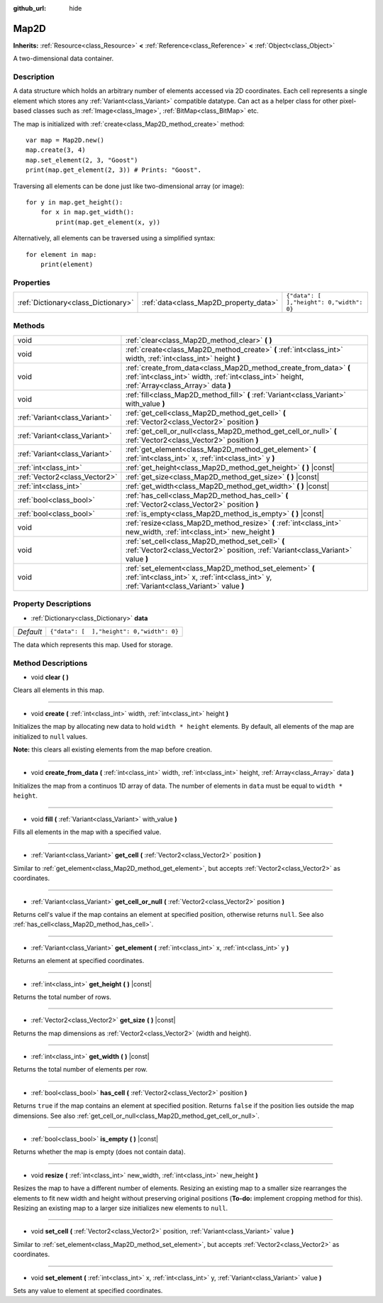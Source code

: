 :github_url: hide

.. Generated automatically by doc/tools/make_rst.py in Godot's source tree.
.. DO NOT EDIT THIS FILE, but the Map2D.xml source instead.
.. The source is found in doc/classes or modules/<name>/doc_classes.

.. _class_Map2D:

Map2D
=====

**Inherits:** :ref:`Resource<class_Resource>` **<** :ref:`Reference<class_Reference>` **<** :ref:`Object<class_Object>`

A two-dimensional data container.

Description
-----------

A data structure which holds an arbitrary number of elements accessed via 2D coordinates. Each cell represents a single element which stores any :ref:`Variant<class_Variant>` compatible datatype. Can act as a helper class for other pixel-based classes such as :ref:`Image<class_Image>`, :ref:`BitMap<class_BitMap>` etc.

The map is initialized with :ref:`create<class_Map2D_method_create>` method:

::

    var map = Map2D.new()
    map.create(3, 4)
    map.set_element(2, 3, "Goost")
    print(map.get_element(2, 3)) # Prints: "Goost".

Traversing all elements can be done just like two-dimensional array (or image):

::

    for y in map.get_height():
        for x in map.get_width():
            print(map.get_element(x, y))

Alternatively, all elements can be traversed using a simplified syntax:

::

    for element in map:
        print(element)

Properties
----------

+-------------------------------------+----------------------------------------+-------------------------------------------+
| :ref:`Dictionary<class_Dictionary>` | :ref:`data<class_Map2D_property_data>` | ``{"data": [  ],"height": 0,"width": 0}`` |
+-------------------------------------+----------------------------------------+-------------------------------------------+

Methods
-------

+-------------------------------+--------------------------------------------------------------------------------------------------------------------------------------------------------------------+
| void                          | :ref:`clear<class_Map2D_method_clear>` **(** **)**                                                                                                                 |
+-------------------------------+--------------------------------------------------------------------------------------------------------------------------------------------------------------------+
| void                          | :ref:`create<class_Map2D_method_create>` **(** :ref:`int<class_int>` width, :ref:`int<class_int>` height **)**                                                     |
+-------------------------------+--------------------------------------------------------------------------------------------------------------------------------------------------------------------+
| void                          | :ref:`create_from_data<class_Map2D_method_create_from_data>` **(** :ref:`int<class_int>` width, :ref:`int<class_int>` height, :ref:`Array<class_Array>` data **)** |
+-------------------------------+--------------------------------------------------------------------------------------------------------------------------------------------------------------------+
| void                          | :ref:`fill<class_Map2D_method_fill>` **(** :ref:`Variant<class_Variant>` with_value **)**                                                                          |
+-------------------------------+--------------------------------------------------------------------------------------------------------------------------------------------------------------------+
| :ref:`Variant<class_Variant>` | :ref:`get_cell<class_Map2D_method_get_cell>` **(** :ref:`Vector2<class_Vector2>` position **)**                                                                    |
+-------------------------------+--------------------------------------------------------------------------------------------------------------------------------------------------------------------+
| :ref:`Variant<class_Variant>` | :ref:`get_cell_or_null<class_Map2D_method_get_cell_or_null>` **(** :ref:`Vector2<class_Vector2>` position **)**                                                    |
+-------------------------------+--------------------------------------------------------------------------------------------------------------------------------------------------------------------+
| :ref:`Variant<class_Variant>` | :ref:`get_element<class_Map2D_method_get_element>` **(** :ref:`int<class_int>` x, :ref:`int<class_int>` y **)**                                                    |
+-------------------------------+--------------------------------------------------------------------------------------------------------------------------------------------------------------------+
| :ref:`int<class_int>`         | :ref:`get_height<class_Map2D_method_get_height>` **(** **)** |const|                                                                                               |
+-------------------------------+--------------------------------------------------------------------------------------------------------------------------------------------------------------------+
| :ref:`Vector2<class_Vector2>` | :ref:`get_size<class_Map2D_method_get_size>` **(** **)** |const|                                                                                                   |
+-------------------------------+--------------------------------------------------------------------------------------------------------------------------------------------------------------------+
| :ref:`int<class_int>`         | :ref:`get_width<class_Map2D_method_get_width>` **(** **)** |const|                                                                                                 |
+-------------------------------+--------------------------------------------------------------------------------------------------------------------------------------------------------------------+
| :ref:`bool<class_bool>`       | :ref:`has_cell<class_Map2D_method_has_cell>` **(** :ref:`Vector2<class_Vector2>` position **)**                                                                    |
+-------------------------------+--------------------------------------------------------------------------------------------------------------------------------------------------------------------+
| :ref:`bool<class_bool>`       | :ref:`is_empty<class_Map2D_method_is_empty>` **(** **)** |const|                                                                                                   |
+-------------------------------+--------------------------------------------------------------------------------------------------------------------------------------------------------------------+
| void                          | :ref:`resize<class_Map2D_method_resize>` **(** :ref:`int<class_int>` new_width, :ref:`int<class_int>` new_height **)**                                             |
+-------------------------------+--------------------------------------------------------------------------------------------------------------------------------------------------------------------+
| void                          | :ref:`set_cell<class_Map2D_method_set_cell>` **(** :ref:`Vector2<class_Vector2>` position, :ref:`Variant<class_Variant>` value **)**                               |
+-------------------------------+--------------------------------------------------------------------------------------------------------------------------------------------------------------------+
| void                          | :ref:`set_element<class_Map2D_method_set_element>` **(** :ref:`int<class_int>` x, :ref:`int<class_int>` y, :ref:`Variant<class_Variant>` value **)**               |
+-------------------------------+--------------------------------------------------------------------------------------------------------------------------------------------------------------------+

Property Descriptions
---------------------

.. _class_Map2D_property_data:

- :ref:`Dictionary<class_Dictionary>` **data**

+-----------+-------------------------------------------+
| *Default* | ``{"data": [  ],"height": 0,"width": 0}`` |
+-----------+-------------------------------------------+

The data which represents this map. Used for storage.

Method Descriptions
-------------------

.. _class_Map2D_method_clear:

- void **clear** **(** **)**

Clears all elements in this map.

----

.. _class_Map2D_method_create:

- void **create** **(** :ref:`int<class_int>` width, :ref:`int<class_int>` height **)**

Initializes the map by allocating new data to hold ``width * height`` elements. By default, all elements of the map are initialized to ``null`` values.

\ **Note:** this clears all existing elements from the map before creation.

----

.. _class_Map2D_method_create_from_data:

- void **create_from_data** **(** :ref:`int<class_int>` width, :ref:`int<class_int>` height, :ref:`Array<class_Array>` data **)**

Initializes the map from a continuos 1D array of data. The number of elements in ``data`` must be equal to ``width * height``.

----

.. _class_Map2D_method_fill:

- void **fill** **(** :ref:`Variant<class_Variant>` with_value **)**

Fills all elements in the map with a specified value.

----

.. _class_Map2D_method_get_cell:

- :ref:`Variant<class_Variant>` **get_cell** **(** :ref:`Vector2<class_Vector2>` position **)**

Similar to :ref:`get_element<class_Map2D_method_get_element>`, but accepts :ref:`Vector2<class_Vector2>` as coordinates.

----

.. _class_Map2D_method_get_cell_or_null:

- :ref:`Variant<class_Variant>` **get_cell_or_null** **(** :ref:`Vector2<class_Vector2>` position **)**

Returns cell's value if the map contains an element at specified position, otherwise returns ``null``. See also :ref:`has_cell<class_Map2D_method_has_cell>`.

----

.. _class_Map2D_method_get_element:

- :ref:`Variant<class_Variant>` **get_element** **(** :ref:`int<class_int>` x, :ref:`int<class_int>` y **)**

Returns an element at specified coordinates.

----

.. _class_Map2D_method_get_height:

- :ref:`int<class_int>` **get_height** **(** **)** |const|

Returns the total number of rows.

----

.. _class_Map2D_method_get_size:

- :ref:`Vector2<class_Vector2>` **get_size** **(** **)** |const|

Returns the map dimensions as :ref:`Vector2<class_Vector2>` (width and height).

----

.. _class_Map2D_method_get_width:

- :ref:`int<class_int>` **get_width** **(** **)** |const|

Returns the total number of elements per row.

----

.. _class_Map2D_method_has_cell:

- :ref:`bool<class_bool>` **has_cell** **(** :ref:`Vector2<class_Vector2>` position **)**

Returns ``true`` if the map contains an element at specified position. Returns ``false`` if the position lies outside the map dimensions. See also :ref:`get_cell_or_null<class_Map2D_method_get_cell_or_null>`.

----

.. _class_Map2D_method_is_empty:

- :ref:`bool<class_bool>` **is_empty** **(** **)** |const|

Returns whether the map is empty (does not contain data).

----

.. _class_Map2D_method_resize:

- void **resize** **(** :ref:`int<class_int>` new_width, :ref:`int<class_int>` new_height **)**

Resizes the map to have a different number of elements. Resizing an existing map to a smaller size rearranges the elements to fit new width and height without preserving original positions (**To-do:** implement cropping method for this). Resizing an existing map to a larger size initializes new elements to ``null``.

----

.. _class_Map2D_method_set_cell:

- void **set_cell** **(** :ref:`Vector2<class_Vector2>` position, :ref:`Variant<class_Variant>` value **)**

Similar to :ref:`set_element<class_Map2D_method_set_element>`, but accepts :ref:`Vector2<class_Vector2>` as coordinates.

----

.. _class_Map2D_method_set_element:

- void **set_element** **(** :ref:`int<class_int>` x, :ref:`int<class_int>` y, :ref:`Variant<class_Variant>` value **)**

Sets any value to element at specified coordinates.

.. |virtual| replace:: :abbr:`virtual (This method should typically be overridden by the user to have any effect.)`
.. |const| replace:: :abbr:`const (This method has no side effects. It doesn't modify any of the instance's member variables.)`
.. |vararg| replace:: :abbr:`vararg (This method accepts any number of arguments after the ones described here.)`
